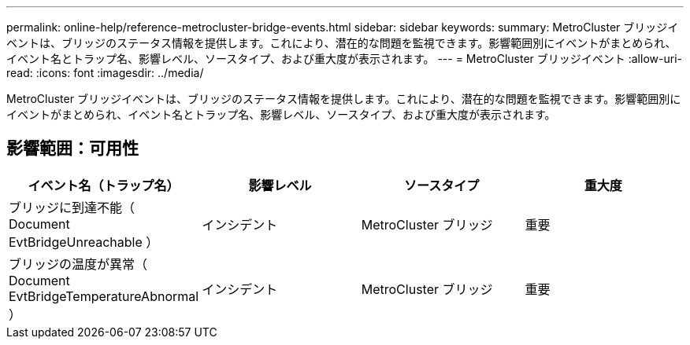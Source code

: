 ---
permalink: online-help/reference-metrocluster-bridge-events.html 
sidebar: sidebar 
keywords:  
summary: MetroCluster ブリッジイベントは、ブリッジのステータス情報を提供します。これにより、潜在的な問題を監視できます。影響範囲別にイベントがまとめられ、イベント名とトラップ名、影響レベル、ソースタイプ、および重大度が表示されます。 
---
= MetroCluster ブリッジイベント
:allow-uri-read: 
:icons: font
:imagesdir: ../media/


[role="lead"]
MetroCluster ブリッジイベントは、ブリッジのステータス情報を提供します。これにより、潜在的な問題を監視できます。影響範囲別にイベントがまとめられ、イベント名とトラップ名、影響レベル、ソースタイプ、および重大度が表示されます。



== 影響範囲：可用性

[cols="1a,1a,1a,1a"]
|===
| イベント名（トラップ名） | 影響レベル | ソースタイプ | 重大度 


 a| 
ブリッジに到達不能（ Document EvtBridgeUnreachable ）
 a| 
インシデント
 a| 
MetroCluster ブリッジ
 a| 
重要



 a| 
ブリッジの温度が異常（ Document EvtBridgeTemperatureAbnormal ）
 a| 
インシデント
 a| 
MetroCluster ブリッジ
 a| 
重要

|===